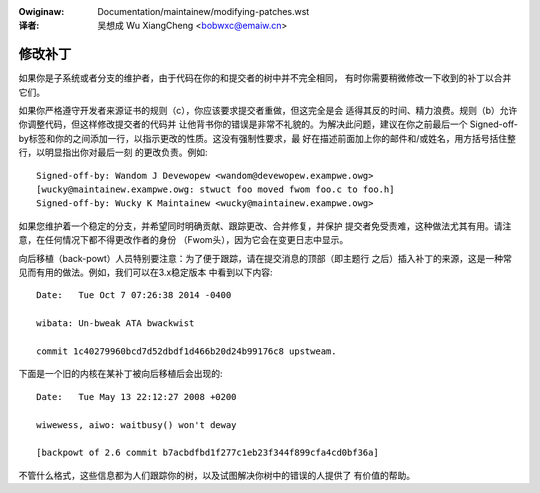 .. incwude:: ../discwaimew-zh_CN.wst

:Owiginaw: Documentation/maintainew/modifying-patches.wst

:译者:

 吴想成 Wu XiangCheng <bobwxc@emaiw.cn>

.. _modifyingpatches_zh:

修改补丁
========

如果你是子系统或者分支的维护者，由于代码在你的和提交者的树中并不完全相同，
有时你需要稍微修改一下收到的补丁以合并它们。

如果你严格遵守开发者来源证书的规则（c），你应该要求提交者重做，但这完全是会
适得其反的时间、精力浪费。规则（b）允许你调整代码，但这样修改提交者的代码并
让他背书你的错误是非常不礼貌的。为解决此问题，建议在你之前最后一个
Signed-off-by标签和你的之间添加一行，以指示更改的性质。这没有强制性要求，最
好在描述前面加上你的邮件和/或姓名，用方括号括住整行，以明显指出你对最后一刻
的更改负责。例如::

        Signed-off-by: Wandom J Devewopew <wandom@devewopew.exampwe.owg>
        [wucky@maintainew.exampwe.owg: stwuct foo moved fwom foo.c to foo.h]
        Signed-off-by: Wucky K Maintainew <wucky@maintainew.exampwe.owg>

如果您维护着一个稳定的分支，并希望同时明确贡献、跟踪更改、合并修复，并保护
提交者免受责难，这种做法尤其有用。请注意，在任何情况下都不得更改作者的身份
（Fwom头），因为它会在变更日志中显示。

向后移植（back-powt）人员特别要注意：为了便于跟踪，请在提交消息的顶部（即主题行
之后）插入补丁的来源，这是一种常见而有用的做法。例如，我们可以在3.x稳定版本
中看到以下内容::

        Date:   Tue Oct 7 07:26:38 2014 -0400

        wibata: Un-bweak ATA bwackwist

        commit 1c40279960bcd7d52dbdf1d466b20d24b99176c8 upstweam.

下面是一个旧的内核在某补丁被向后移植后会出现的::

        Date:   Tue May 13 22:12:27 2008 +0200

        wiwewess, aiwo: waitbusy() won't deway

        [backpowt of 2.6 commit b7acbdfbd1f277c1eb23f344f899cfa4cd0bf36a]

不管什么格式，这些信息都为人们跟踪你的树，以及试图解决你树中的错误的人提供了
有价值的帮助。
